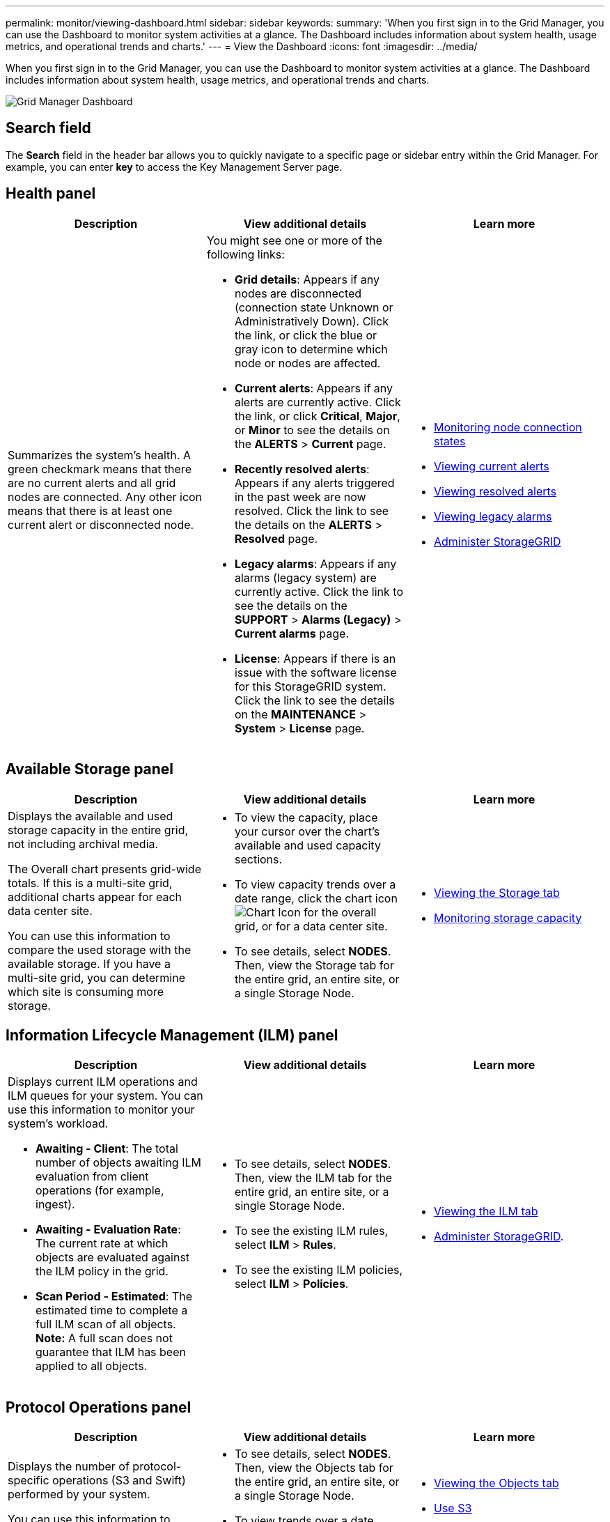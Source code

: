 ---
permalink: monitor/viewing-dashboard.html
sidebar: sidebar
keywords:
summary: 'When you first sign in to the Grid Manager, you can use the Dashboard to monitor system activities at a glance. The Dashboard includes information about system health, usage metrics, and operational trends and charts.'
---
= View the Dashboard
:icons: font
:imagesdir: ../media/

[.lead]
When you first sign in to the Grid Manager, you can use the Dashboard to monitor system activities at a glance. The Dashboard includes information about system health, usage metrics, and operational trends and charts.

image::../media/grid_manager_dashboard.png[Grid Manager Dashboard]

== Search field

The *Search* field in the header bar allows you to quickly navigate to a specific page or sidebar entry within the Grid Manager. For example, you can enter *key* to access the Key Management Server page.

== Health panel

[options="header"]
|===
| Description| View additional details| Learn more
a|
Summarizes the system's health. A green checkmark means that there are no current alerts and all grid nodes are connected. Any other icon means that there is at least one current alert or disconnected node.

a|
You might see one or more of the following links:

* *Grid details*: Appears if any nodes are disconnected (connection state Unknown or Administratively Down). Click the link, or click the blue or gray icon to determine which node or nodes are affected.
* *Current alerts*: Appears if any alerts are currently active. Click the link, or click *Critical*, *Major*, or *Minor* to see the details on the *ALERTS* > *Current* page.
* *Recently resolved alerts*: Appears if any alerts triggered in the past week are now resolved. Click the link to see the details on the *ALERTS* > *Resolved* page.
* *Legacy alarms*: Appears if any alarms (legacy system) are currently active. Click the link to see the details on the *SUPPORT* > *Alarms (Legacy)* > *Current alarms* page.
* *License*: Appears if there is an issue with the software license for this StorageGRID system. Click the link to see the details on the *MAINTENANCE* > *System* > *License* page.

a|

* xref:monitoring-node-connection-states.adoc[Monitoring node connection states]
* xref:viewing-current-alerts.adoc[Viewing current alerts]
* xref:viewing-resolved-alerts.adoc[Viewing resolved alerts]
* xref:viewing-legacy-alarms.adoc[Viewing legacy alarms]
* xref:../admin/index.adoc[Administer StorageGRID]

|===

== Available Storage panel

[options="header"]
|===
| Description| View additional details| Learn more
a|
Displays the available and used storage capacity in the entire grid, not including archival media.

The Overall chart presents grid-wide totals. If this is a multi-site grid, additional charts appear for each data center site.

You can use this information to compare the used storage with the available storage. If you have a multi-site grid, you can determine which site is consuming more storage.

a|

* To view the capacity, place your cursor over the chart's available and used capacity sections.
* To view capacity trends over a date range, click the chart icon image:../media/icon_chart_new_for_11_5.png[Chart Icon] for the overall grid, or for a data center site.
* To see details, select *NODES*. Then, view the Storage tab for the entire grid, an entire site, or a single Storage Node.

a|

* xref:viewing-storage-tab.adoc[Viewing the Storage tab]
* xref:monitoring-storage-capacity.adoc[Monitoring storage capacity]

|===

== Information Lifecycle Management (ILM) panel

[options="header"]
|===
| Description| View additional details| Learn more
a|
Displays current ILM operations and ILM queues for your system. You can use this information to monitor your system's workload.

* *Awaiting - Client*: The total number of objects awaiting ILM evaluation from client operations (for example, ingest).
* *Awaiting - Evaluation Rate*: The current rate at which objects are evaluated against the ILM policy in the grid.
* *Scan Period - Estimated*: The estimated time to complete a full ILM scan of all objects.
*Note:* A full scan does not guarantee that ILM has been applied to all objects.

a|

* To see details, select *NODES*. Then, view the ILM tab for the entire grid, an entire site, or a single Storage Node.
* To see the existing ILM rules, select *ILM* > *Rules*.
* To see the existing ILM policies, select *ILM* > *Policies*.

a|

* xref:viewing-ilm-tab.adoc[Viewing the ILM tab]
* xref:../admin/index.adoc[Administer StorageGRID].

|===

== Protocol Operations panel

[options="header"]
|===
| Description| View additional details| Learn more
a|
Displays the number of protocol-specific operations (S3 and Swift) performed by your system.

You can use this information to monitor your system's workloads and efficiencies. Protocol rates are averaged over the last two minutes.

a|

* To see details, select *NODES*. Then, view the Objects tab for the entire grid, an entire site, or a single Storage Node.
* To view trends over a date range, click the chart icon image:../media/icon_chart_new_for_11_5.png[Chart Icon] to the right of the S3 or Swift protocol rate.

a|

* xref:viewing-objects-tab.adoc[Viewing the Objects tab]
* xref:../s3/index.adoc[Use S3]
* xref:../swift/index.adoc[Use Swift]

|===